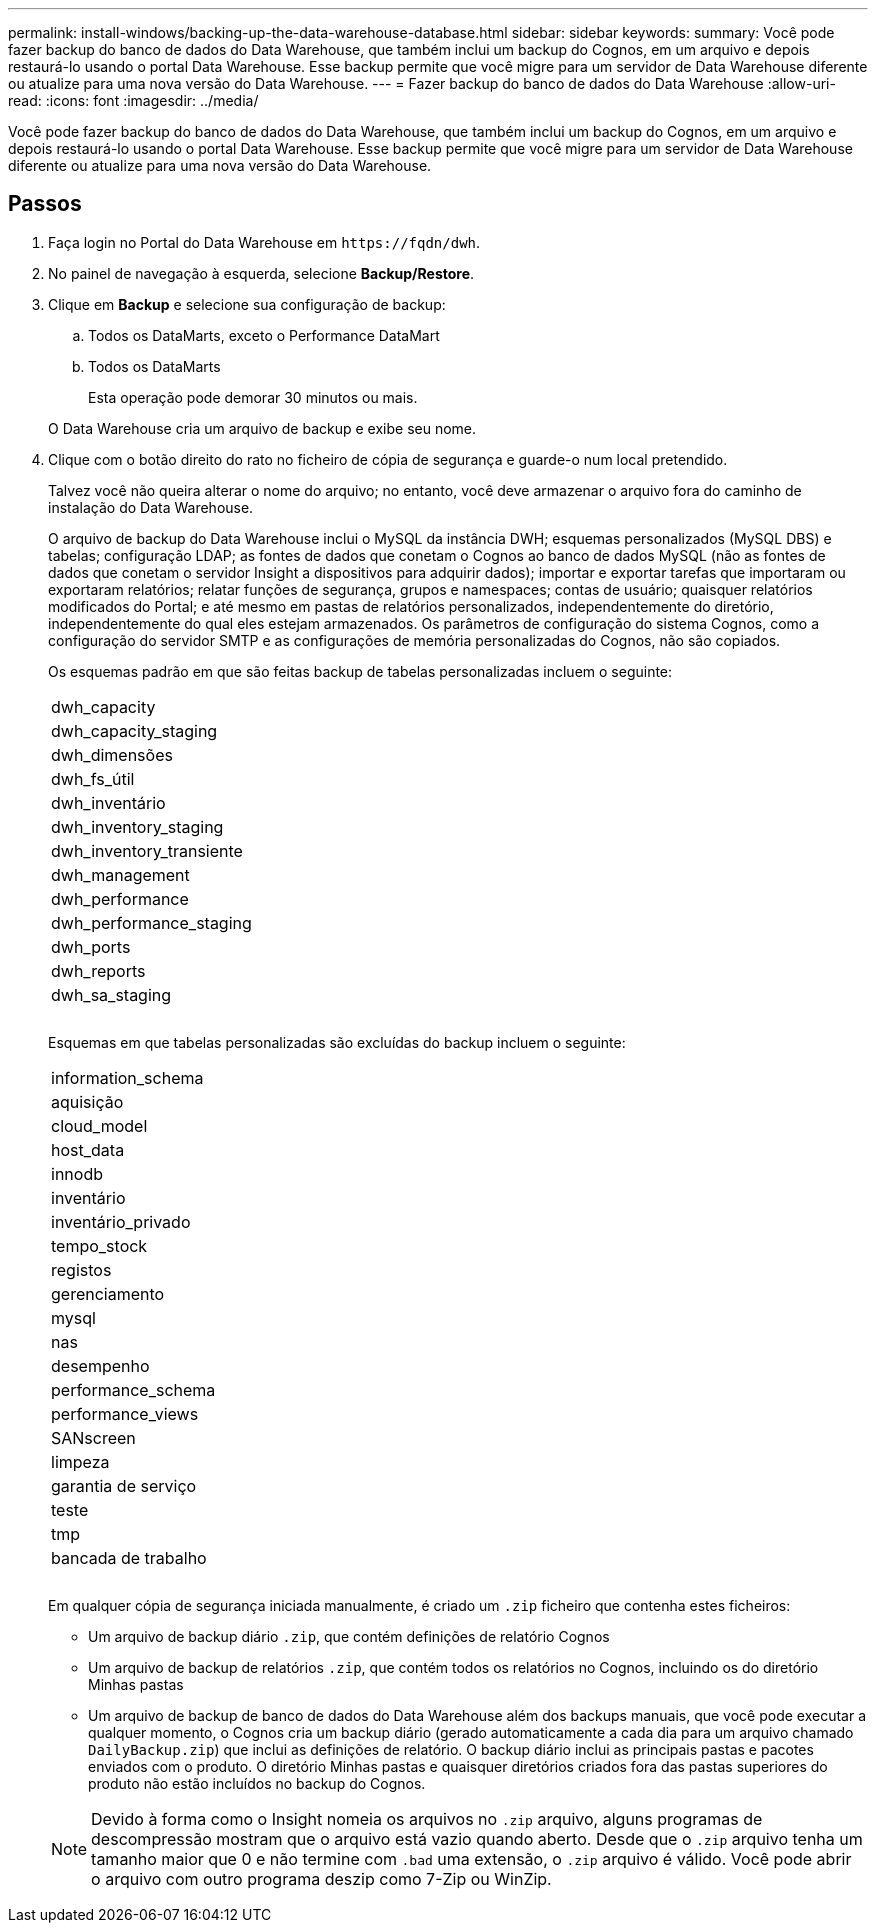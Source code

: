 ---
permalink: install-windows/backing-up-the-data-warehouse-database.html 
sidebar: sidebar 
keywords:  
summary: Você pode fazer backup do banco de dados do Data Warehouse, que também inclui um backup do Cognos, em um arquivo e depois restaurá-lo usando o portal Data Warehouse. Esse backup permite que você migre para um servidor de Data Warehouse diferente ou atualize para uma nova versão do Data Warehouse. 
---
= Fazer backup do banco de dados do Data Warehouse
:allow-uri-read: 
:icons: font
:imagesdir: ../media/


[role="lead"]
Você pode fazer backup do banco de dados do Data Warehouse, que também inclui um backup do Cognos, em um arquivo e depois restaurá-lo usando o portal Data Warehouse. Esse backup permite que você migre para um servidor de Data Warehouse diferente ou atualize para uma nova versão do Data Warehouse.



== Passos

. Faça login no Portal do Data Warehouse em `+https://fqdn/dwh+`.
. No painel de navegação à esquerda, selecione *Backup/Restore*.
. Clique em *Backup* e selecione sua configuração de backup:
+
.. Todos os DataMarts, exceto o Performance DataMart
.. Todos os DataMarts


+
Esta operação pode demorar 30 minutos ou mais.

+
O Data Warehouse cria um arquivo de backup e exibe seu nome.

. Clique com o botão direito do rato no ficheiro de cópia de segurança e guarde-o num local pretendido.
+
Talvez você não queira alterar o nome do arquivo; no entanto, você deve armazenar o arquivo fora do caminho de instalação do Data Warehouse.

+
O arquivo de backup do Data Warehouse inclui o MySQL da instância DWH; esquemas personalizados (MySQL DBS) e tabelas; configuração LDAP; as fontes de dados que conetam o Cognos ao banco de dados MySQL (não as fontes de dados que conetam o servidor Insight a dispositivos para adquirir dados); importar e exportar tarefas que importaram ou exportaram relatórios; relatar funções de segurança, grupos e namespaces; contas de usuário; quaisquer relatórios modificados do Portal; e até mesmo em pastas de relatórios personalizados, independentemente do diretório, independentemente do qual eles estejam armazenados. Os parâmetros de configuração do sistema Cognos, como a configuração do servidor SMTP e as configurações de memória personalizadas do Cognos, não são copiados.

+
Os esquemas padrão em que são feitas backup de tabelas personalizadas incluem o seguinte:

+
|===


 a| 
dwh_capacity



 a| 
dwh_capacity_staging



 a| 
dwh_dimensões



 a| 
dwh_fs_útil



 a| 
dwh_inventário



 a| 
dwh_inventory_staging



 a| 
dwh_inventory_transiente



 a| 
dwh_management



 a| 
dwh_performance



 a| 
dwh_performance_staging



 a| 
dwh_ports



 a| 
dwh_reports



 a| 
dwh_sa_staging



 a| 



 a| 



 a| 

|===
+
Esquemas em que tabelas personalizadas são excluídas do backup incluem o seguinte:

+
|===


 a| 
information_schema



 a| 
aquisição



 a| 
cloud_model



 a| 
host_data



 a| 
innodb



 a| 
inventário



 a| 
inventário_privado



 a| 
tempo_stock



 a| 
registos



 a| 
gerenciamento



 a| 
mysql



 a| 
nas



 a| 
desempenho



 a| 
performance_schema



 a| 
performance_views



 a| 
SANscreen



 a| 
limpeza



 a| 
garantia de serviço



 a| 
teste



 a| 
tmp



 a| 
bancada de trabalho



 a| 



 a| 



 a| 

|===
+
Em qualquer cópia de segurança iniciada manualmente, é criado um `.zip` ficheiro que contenha estes ficheiros:

+
** Um arquivo de backup diário `.zip`, que contém definições de relatório Cognos
** Um arquivo de backup de relatórios `.zip`, que contém todos os relatórios no Cognos, incluindo os do diretório Minhas pastas
** Um arquivo de backup de banco de dados do Data Warehouse além dos backups manuais, que você pode executar a qualquer momento, o Cognos cria um backup diário (gerado automaticamente a cada dia para um arquivo chamado `DailyBackup.zip`) que inclui as definições de relatório. O backup diário inclui as principais pastas e pacotes enviados com o produto. O diretório Minhas pastas e quaisquer diretórios criados fora das pastas superiores do produto não estão incluídos no backup do Cognos.


+
[NOTE]
====
Devido à forma como o Insight nomeia os arquivos no `.zip` arquivo, alguns programas de descompressão mostram que o arquivo está vazio quando aberto. Desde que o `.zip` arquivo tenha um tamanho maior que 0 e não termine com `.bad` uma extensão, o `.zip` arquivo é válido. Você pode abrir o arquivo com outro programa deszip como 7-Zip ou WinZip.

====

